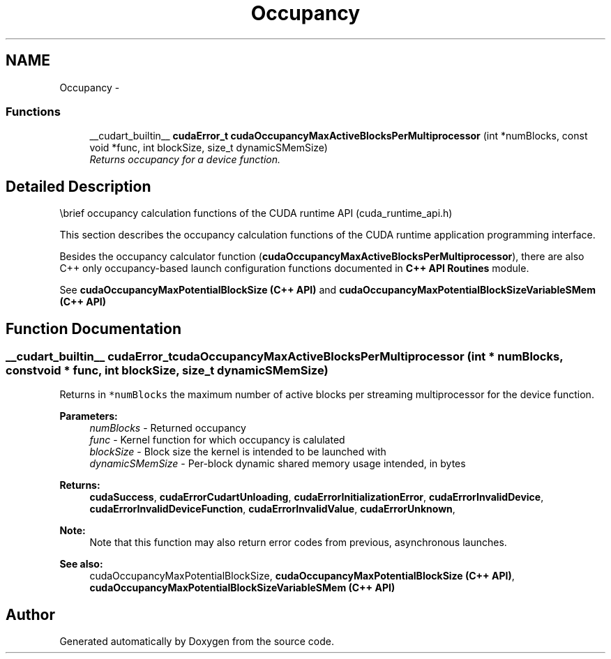 .TH "Occupancy" 3 "20 Mar 2015" "Version 6.0" "Doxygen" \" -*- nroff -*-
.ad l
.nh
.SH NAME
Occupancy \- 
.SS "Functions"

.in +1c
.ti -1c
.RI "__cudart_builtin__ \fBcudaError_t\fP \fBcudaOccupancyMaxActiveBlocksPerMultiprocessor\fP (int *numBlocks, const void *func, int blockSize, size_t dynamicSMemSize)"
.br
.RI "\fIReturns occupancy for a device function. \fP"
.in -1c
.SH "Detailed Description"
.PP 
\\brief occupancy calculation functions of the CUDA runtime API (cuda_runtime_api.h)
.PP
This section describes the occupancy calculation functions of the CUDA runtime application programming interface.
.PP
Besides the occupancy calculator function (\fBcudaOccupancyMaxActiveBlocksPerMultiprocessor\fP), there are also C++ only occupancy-based launch configuration functions documented in \fBC++ API Routines\fP module.
.PP
See \fBcudaOccupancyMaxPotentialBlockSize (C++ API)\fP and \fBcudaOccupancyMaxPotentialBlockSizeVariableSMem (C++ API)\fP 
.SH "Function Documentation"
.PP 
.SS "__cudart_builtin__ \fBcudaError_t\fP cudaOccupancyMaxActiveBlocksPerMultiprocessor (int * numBlocks, const void * func, int blockSize, size_t dynamicSMemSize)"
.PP
Returns in \fC*numBlocks\fP the maximum number of active blocks per streaming multiprocessor for the device function.
.PP
\fBParameters:\fP
.RS 4
\fInumBlocks\fP - Returned occupancy 
.br
\fIfunc\fP - Kernel function for which occupancy is calulated 
.br
\fIblockSize\fP - Block size the kernel is intended to be launched with 
.br
\fIdynamicSMemSize\fP - Per-block dynamic shared memory usage intended, in bytes
.RE
.PP
\fBReturns:\fP
.RS 4
\fBcudaSuccess\fP, \fBcudaErrorCudartUnloading\fP, \fBcudaErrorInitializationError\fP, \fBcudaErrorInvalidDevice\fP, \fBcudaErrorInvalidDeviceFunction\fP, \fBcudaErrorInvalidValue\fP, \fBcudaErrorUnknown\fP, 
.RE
.PP
\fBNote:\fP
.RS 4
Note that this function may also return error codes from previous, asynchronous launches.
.RE
.PP
\fBSee also:\fP
.RS 4
cudaOccupancyMaxPotentialBlockSize, \fBcudaOccupancyMaxPotentialBlockSize (C++ API)\fP, \fBcudaOccupancyMaxPotentialBlockSizeVariableSMem (C++ API)\fP 
.RE
.PP

.SH "Author"
.PP 
Generated automatically by Doxygen from the source code.
